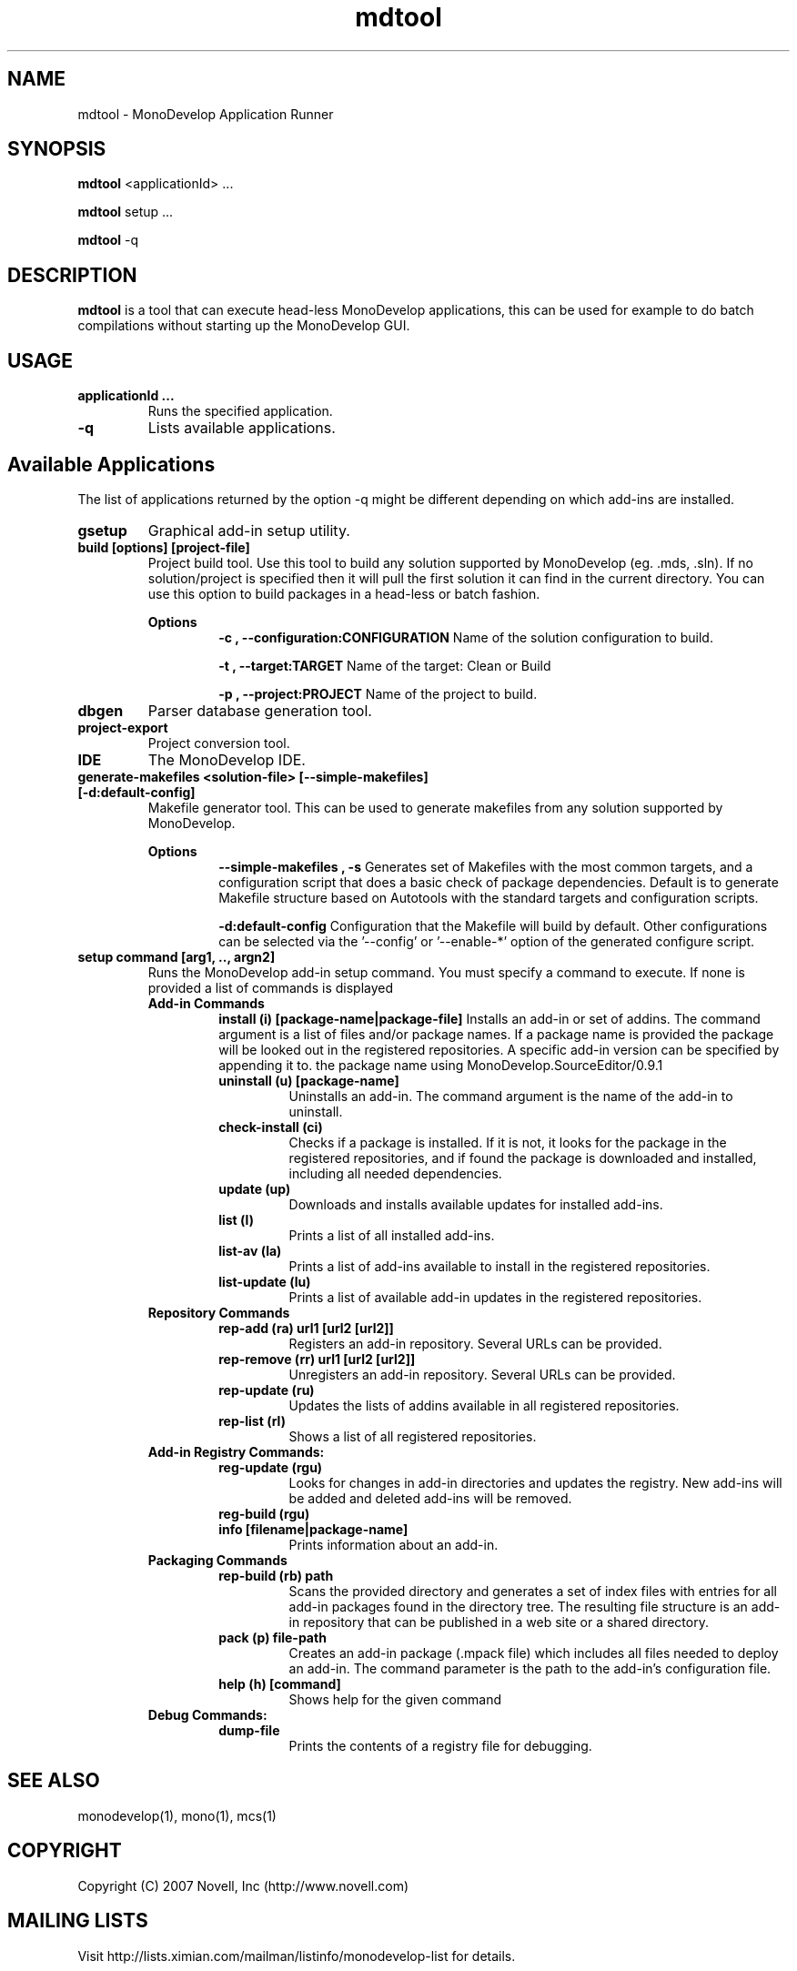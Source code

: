 .TH "mdtool" 1
.SH NAME
mdtool \- MonoDevelop Application Runner
.SH SYNOPSIS
.B mdtool
<applicationId> ...
.PP
.B mdtool
setup ...
.PP
.B mdtool
-q
.SH DESCRIPTION
.B mdtool
is a tool that can execute head-less MonoDevelop applications, this
can be used for example to do batch compilations without starting up
the MonoDevelop GUI.
.SH USAGE
.TP
.B  applicationId ...
Runs the specified application.
.TP
.B \/-q
Lists available applications.
.PP
.SH Available Applications
.PP
The list of applications returned by the option -q might be different
depending on which add-ins are installed.
.TP
.B gsetup
Graphical add-in setup utility.
.TP
.B build [options] [project-file]
Project build tool. Use this tool to build any solution supported by MonoDevelop
(eg. .mds, .sln). If no solution/project is specified then it will pull the
first solution it can find in the current directory.
You can use this option to build packages in a head-less or batch
fashion.
.RS
.ne 8

.B Options
.RS
.ne 8
.B -c , --configuration:CONFIGURATION
Name of the solution configuration to build.

.B -t , --target:TARGET
Name of the target: Clean or Build

.B -p , --project:PROJECT
Name of the project to build.
.RE

.RE
.TP
.B dbgen
Parser database generation tool.
.TP
.B project-export
Project conversion tool.

.TP
.B IDE
The MonoDevelop IDE.

.TP
.B generate-makefiles <solution-file> [--simple-makefiles] [-d:default-config]
Makefile generator tool. This can be used to generate makefiles from any solution supported by MonoDevelop.

.RS
.ne 8
.B Options
.RS
.ne 8
.B --simple-makefiles , -s
Generates set of Makefiles with the most common targets, and a
configuration script that does a basic check of package
dependencies. Default is to generate Makefile structure based
on Autotools with the standard targets and configuration scripts.

.B -d:default-config
Configuration that the Makefile will build by default. Other
configurations can be selected via the '--config' or '--enable-*'
option of the generated configure script.
.RE
.RE

.TP
.B  setup command [arg1, .., argn2]
Runs the MonoDevelop add-in setup command.  You must specify a command
to execute.  If none is provided a list of commands is displayed
.RS
.ne 8
.B Add-in Commands
.RS
.ne 8 
.B install (i) [package-name|package-file]
Installs an add-in or set of addins. The command argument is a list of
files and/or package names. If a package name is provided the package
will be looked out in the registered repositories.  A specific add-in
version can be specified by appending it to.  the package name using
'/' as a separator, like in this example:
MonoDevelop.SourceEditor/0.9.1
.TP
.B uninstall (u) [package-name]
Uninstalls an add-in. The command argument is the name
of the add-in to uninstall.
.TP
.B check-install (ci)
Checks if a package is installed. If it is not, it looks for
the package in the registered repositories, and if found
the package is downloaded and installed, including all
needed dependencies.
.TP
.B  update (up)      
Downloads and installs available updates for installed add-ins.
.TP
.B  list (l) 
Prints a list of all installed add-ins.        
.TP
.B  list-av (la)     
Prints a list of add-ins available to install in the
registered repositories.
.TP
.B  list-update (lu) 
Prints a list of available add-in updates in the registered repositories.
.RE
.B Repository Commands
.RS
.ne 8
.TP
.B  rep-add (ra) url1 [url2 [url2]]
Registers an add-in repository. Several URLs can be provided.
.TP
.B  rep-remove (rr)  url1 [url2 [url2]]
Unregisters an add-in repository. Several URLs can be provided.
.TP
.B  rep-update (ru)  
Updates the lists of addins available in all registered repositories.
.TP
.B  rep-list (rl)    
Shows a list of all registered repositories.
.RE
.B Add-in Registry Commands:
.RS
.ne 8
.TP
.B  reg-update (rgu) 
Looks for changes in add-in directories and updates the registry.
New add-ins will be added and deleted add-ins will be removed.
.TP
.B  reg-build (rgu)  
.TP
.B  info [filename|package-name]
Prints information about an add-in.
.RE
.B Packaging Commands
.RS
.ne 8
.TP
.B  rep-build (rb) path
Scans the provided directory and generates a set of index files with entries
for all add-in packages found in the directory tree. The resulting file
structure is an add-in repository that can be published in a web site or a
shared directory.
.TP
.B  pack (p) file-path
Creates an add-in package (.mpack file) which includes all files
needed to deploy an add-in. The command parameter is the path to
the add-in's configuration file.
.TP
.B  help (h) [command]
Shows help for the given command
.RE
.B Debug Commands:
.RS
.ne 8
.TP
.B dump-file        
Prints the contents of a registry file for debugging.
.RE
.RE
.SH SEE ALSO
monodevelop(1), mono(1), mcs(1)
.BR
.SH COPYRIGHT
Copyright (C) 2007 Novell, Inc (http://www.novell.com)
.SH MAILING LISTS
Visit http://lists.ximian.com/mailman/listinfo/monodevelop-list for details.
.SH WEB SITE
Visit http://www.monodevelop.com for details
